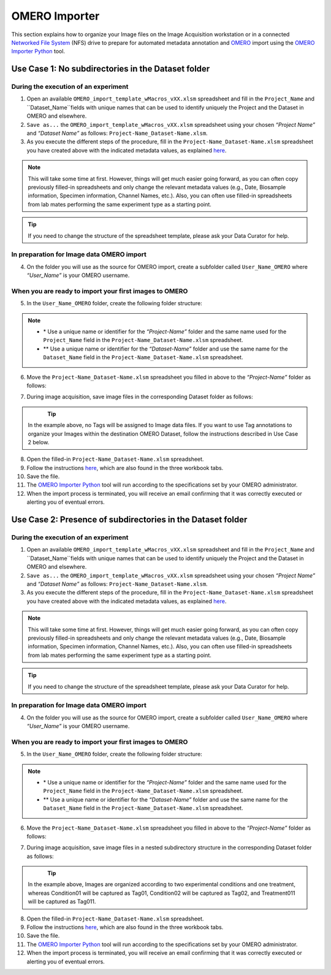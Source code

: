 OMERO Importer
==============
This section explains how to organize your Image files on the Image Acquisition workstation or in a connected `Networked File System <https://en.wikipedia.org/wiki/Network_File_System>`_ (NFS) drive to prepare for automated metadata annotation and `OMERO <https://www.openmicroscopy.org/omero/scientists/>`_ import using the `OMERO Importer Python <https://github.com/WU-BIMAC/W-IDM_OmeroImporterPy>`_ tool.

Use Case 1: No subdirectories in the Dataset folder
---------------------------------------------------

During the execution of an experiment
~~~~~~~~~~~~~~~~~~~~~~~~~~~~~~~~~~~~~
1.	Open an available ``OMERO_import_template_wMacros_vXX.xlsm`` spreadsheet and fill in the ``Project_Name`` and ``Dataset_Name``fields with unique names that can be used to identify uniquely the Project and the Dataset in OMERO and elsewhere.
2.	``Save as...`` the ``OMERO_import_template_wMacros_vXX.xlsm`` spreadsheet using your chosen *“Project Name”* and *“Dataset Name”* as follows: ``Project-Name_Dataset-Name.xlsm``.
3.	 As you execute the different steps of the procedure, fill in the ``Project-Name_Dataset-Name.xlsm`` spreadsheet you have created above with the indicated metadata values, as explained `here <https://omeroimporterpy-docs.readthedocs.io/en/latest/usage2.html>`_.

.. note::

   This will take some time at first. However, things will get much easier going forward, as you can often copy   previously filled-in spreadsheets and only change the relevant metadata values (e.g., Date, Biosample information, Specimen information, Channel Names, etc.). Also, you can often use filled-in spreadsheets from lab mates performing the same experiment type as a starting point.

.. tip::

  If you need to change the structure of the spreadsheet template, please ask your Data Curator for help.

In preparation for Image data OMERO import
~~~~~~~~~~~~~~~~~~~~~~~~~~~~~~~~~~~~~~~~~~
4. On the folder you will use as the source for OMERO import, create a subfolder called ``User_Name_OMERO`` where *“User_Name”* is your OMERO username.

When you are ready to import your first images to OMERO
~~~~~~~~~~~~~~~~~~~~~~~~~~~~~~~~~~~~~~~~~~~~~~~~~~~~~~~
5. In the ``User_Name_OMERO`` folder, create the following folder structure:
 
   .. image:: figures/README_new_Project_Dataset.png
      :width: 225px
      :align: left

.. note::

   * \* Use a unique name or identifier for the *“Project-Name”* folder and the same name used for the ``Project_Name`` field in the ``Project-Name_Dataset-Name.xlsm`` spreadsheet.
   * ** Use a unique name or identifier for the *“Dataset-Name”* folder and use the same name for the ``Dataset_Name`` field in the ``Project-Name_Dataset-Name.xlsm`` spreadsheet.

6. Move the ``Project-Name_Dataset-Name.xlsm`` spreadsheet you filled in above to the *“Project-Name”* folder as follows:

   .. rst-class:: image-no-text-wrap

   .. image:: figures/README_new_Project_Dataset_Spreadsheet_padding.png
      :width: 675px
      :align: left

    

7. During image acquisition, save image files in the corresponding Dataset folder as follows:


   .. figure:: figures/README_new_Folder_structure_noTags.png
      :width: 400px
      :align: left

.. tip::

   In the example above, no Tags will be assigned to Image data files. If you want to use Tag annotations to organize your Images within the destination OMERO Dataset, follow the instructions described in Use Case 2 below.

8. Open the filled-in ``Project-Name_Dataset-Name.xlsm`` spreadsheet.
9. Follow the instructions `here <https://omeroimporterpy-docs.readthedocs.io/en/latest/usage2.html>`_, which are also found in the three workbook tabs.
10. Save the file.
11. The `OMERO Importer Python <https://github.com/WU-BIMAC/W-IDM_OmeroImporterPy>`_ tool will run according to the specifications set by your OMERO administrator.
12. When the import process is terminated, you will receive an email confirming that it was correctly executed or alerting you of eventual errors.

Use Case 2: Presence of subdirectories in the Dataset folder
------------------------------------------------------------

During the execution of an experiment
~~~~~~~~~~~~~~~~~~~~~~~~~~~~~~~~~~~~~
1.	Open an available ``OMERO_import_template_wMacros_vXX.xlsm`` spreadsheet and fill in the ``Project_Name`` and ``Dataset_Name``fields with unique names that can be used to identify uniquely the Project and the Dataset in OMERO and elsewhere.
2.	``Save as...`` the ``OMERO_import_template_wMacros_vXX.xlsm`` spreadsheet using your chosen *“Project Name”* and *“Dataset Name”* as follows: ``Project-Name_Dataset-Name.xlsm``.
3.	 As you execute the different steps of the procedure, fill in the ``Project-Name_Dataset-Name.xlsm`` spreadsheet you have created above with the indicated metadata values, as explained `here <https://omeroimporterpy-docs.readthedocs.io/en/latest/usage2.html>`_.

.. note::

   This will take some time at first. However, things will get much easier going forward, as you can often copy   previously filled-in spreadsheets and only change the relevant metadata values (e.g., Date, Biosample information, Specimen information, Channel Names, etc.). Also, you can often use filled-in spreadsheets from lab mates performing the same experiment type as a starting point.

.. tip::

  If you need to change the structure of the spreadsheet template, please ask your Data Curator for help.

In preparation for Image data OMERO import
~~~~~~~~~~~~~~~~~~~~~~~~~~~~~~~~~~~~~~~~~~
4. On the folder you will use as the source for OMERO import, create a subfolder called ``User_Name_OMERO`` where *“User_Name”* is your OMERO username.

When you are ready to import your first images to OMERO
~~~~~~~~~~~~~~~~~~~~~~~~~~~~~~~~~~~~~~~~~~~~~~~~~~~~~~~
5. In the ``User_Name_OMERO`` folder, create the following folder structure:
 
   .. image:: figures/README_new_Project_Dataset.png
      :width: 225px
      :align: left

.. note::

   * \* Use a unique name or identifier for the *“Project-Name”* folder and the same name used for the ``Project_Name`` field in the ``Project-Name_Dataset-Name.xlsm`` spreadsheet.
   * ** Use a unique name or identifier for the *“Dataset-Name”* folder and use the same name for the ``Dataset_Name`` field in the ``Project-Name_Dataset-Name.xlsm`` spreadsheet.

6. Move the ``Project-Name_Dataset-Name.xlsm`` spreadsheet you filled in above to the *“Project-Name”* folder as follows:

   .. rst-class:: image-no-text-wrap

   .. image:: figures/README_new_Project_Dataset_Spreadsheet_padding.png
      :width: 675px
      :align: left

    

7. During image acquisition, save image files in a nested subdirectory structure in the corresponding Dataset folder as follows:


   .. figure:: figures/README_new_Folder_structure_Tags.png
      :width: 475px
      :align: left

.. tip::

  In the example above, Images are organized according to two experimental conditions and one treatment, whereas Condition01 will be captured as Tag01, Condition02 will be captured as Tag02, and Treatment011 will be captured as Tag011.

8. Open the filled-in ``Project-Name_Dataset-Name.xlsm`` spreadsheet.
9. Follow the instructions `here <https://omeroimporterpy-docs.readthedocs.io/en/latest/usage2.html>`_, which are also found in the three workbook tabs.
10. Save the file.
11. The `OMERO Importer Python <https://github.com/WU-BIMAC/W-IDM_OmeroImporterPy>`_ tool will run according to the specifications set by your OMERO administrator.
12. When the import process is terminated, you will receive an email confirming that it was correctly executed or alerting you of eventual errors.


